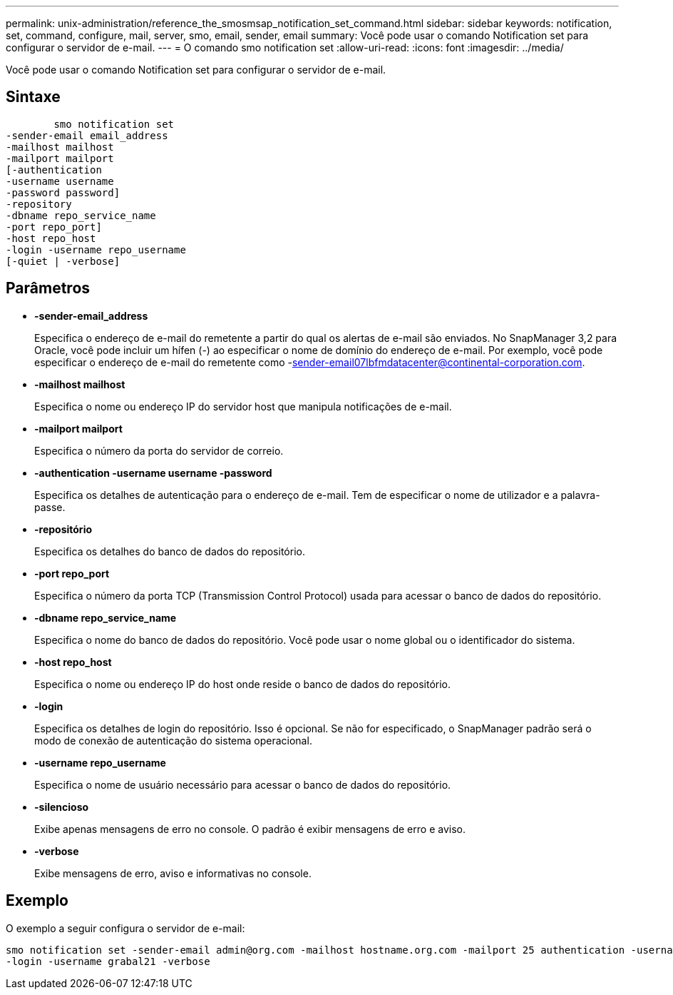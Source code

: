 ---
permalink: unix-administration/reference_the_smosmsap_notification_set_command.html 
sidebar: sidebar 
keywords: notification, set, command, configure, mail, server, smo, email, sender, email 
summary: Você pode usar o comando Notification set para configurar o servidor de e-mail. 
---
= O comando smo notification set
:allow-uri-read: 
:icons: font
:imagesdir: ../media/


[role="lead"]
Você pode usar o comando Notification set para configurar o servidor de e-mail.



== Sintaxe

[listing]
----

        smo notification set
-sender-email email_address
-mailhost mailhost
-mailport mailport
[-authentication
-username username
-password password]
-repository
-dbname repo_service_name
-port repo_port]
-host repo_host
-login -username repo_username
[-quiet | -verbose]
----


== Parâmetros

* *-sender-email_address*
+
Especifica o endereço de e-mail do remetente a partir do qual os alertas de e-mail são enviados. No SnapManager 3,2 para Oracle, você pode incluir um hífen (-) ao especificar o nome de domínio do endereço de e-mail. Por exemplo, você pode especificar o endereço de e-mail do remetente como -sender-email07lbfmdatacenter@continental-corporation.com.

* *-mailhost mailhost*
+
Especifica o nome ou endereço IP do servidor host que manipula notificações de e-mail.

* *-mailport mailport*
+
Especifica o número da porta do servidor de correio.

* *-authentication -username username -password*
+
Especifica os detalhes de autenticação para o endereço de e-mail. Tem de especificar o nome de utilizador e a palavra-passe.

* *-repositório*
+
Especifica os detalhes do banco de dados do repositório.

* *-port repo_port*
+
Especifica o número da porta TCP (Transmission Control Protocol) usada para acessar o banco de dados do repositório.

* *-dbname repo_service_name*
+
Especifica o nome do banco de dados do repositório. Você pode usar o nome global ou o identificador do sistema.

* *-host repo_host*
+
Especifica o nome ou endereço IP do host onde reside o banco de dados do repositório.

* *-login*
+
Especifica os detalhes de login do repositório. Isso é opcional. Se não for especificado, o SnapManager padrão será o modo de conexão de autenticação do sistema operacional.

* *-username repo_username*
+
Especifica o nome de usuário necessário para acessar o banco de dados do repositório.

* *-silencioso*
+
Exibe apenas mensagens de erro no console. O padrão é exibir mensagens de erro e aviso.

* *-verbose*
+
Exibe mensagens de erro, aviso e informativas no console.





== Exemplo

O exemplo a seguir configura o servidor de e-mail:

[listing]
----
smo notification set -sender-email admin@org.com -mailhost hostname.org.com -mailport 25 authentication -username davis -password davis -repository -port 1521 -dbname SMOREPO -host hotspur
-login -username grabal21 -verbose
----
